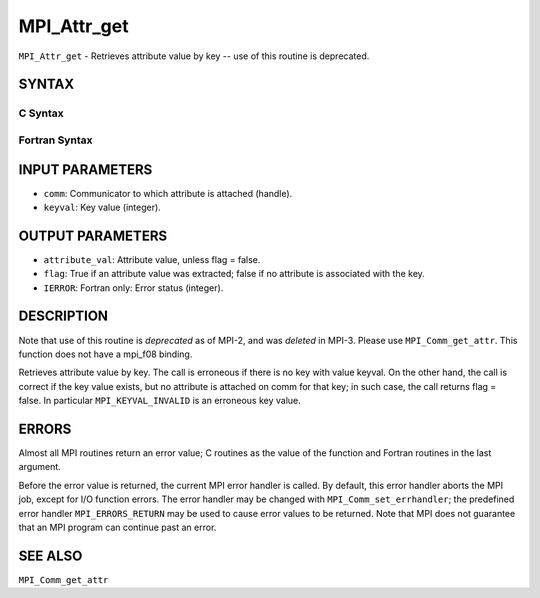 MPI_Attr_get
~~~~~~~~~~~~

``MPI_Attr_get`` - Retrieves attribute value by key -- use of this
routine is deprecated.

SYNTAX
======

C Syntax
--------

.. code-block:: c
   :linenos:

   #include <mpi.h>
   int MPI_Attr_get(MPI_Comm comm, int keyval,void *attribute_val,
   	int *flag )

Fortran Syntax
--------------

.. code-block:: fortran
   :linenos:

   INCLUDE 'mpif.h'
   MPI_ATTR_GET(COMM, KEYVAL, ATTRIBUTE_VAL, FLAG, IERROR)
   	INTEGER	COMM, KEYVAL, ATTRIBUTE_VAL, IERROR
   	LOGICAL	FLAG

INPUT PARAMETERS
================

* ``comm``: Communicator to which attribute is attached (handle). 

* ``keyval``: Key value (integer). 

OUTPUT PARAMETERS
=================

* ``attribute_val``: Attribute value, unless flag = false. 

* ``flag``: True if an attribute value was extracted; false if no attribute is associated with the key. 

* ``IERROR``: Fortran only: Error status (integer). 

DESCRIPTION
===========

Note that use of this routine is *deprecated* as of MPI-2, and was
*deleted* in MPI-3. Please use ``MPI_Comm_get_attr``. This function does not
have a mpi_f08 binding.

Retrieves attribute value by key. The call is erroneous if there is no
key with value keyval. On the other hand, the call is correct if the key
value exists, but no attribute is attached on comm for that key; in such
case, the call returns flag = false. In particular ``MPI_KEYVAL_INVALID`` is
an erroneous key value.

ERRORS
======

Almost all MPI routines return an error value; C routines as the value
of the function and Fortran routines in the last argument.

Before the error value is returned, the current MPI error handler is
called. By default, this error handler aborts the MPI job, except for
I/O function errors. The error handler may be changed with
``MPI_Comm_set_errhandler``; the predefined error handler ``MPI_ERRORS_RETURN``
may be used to cause error values to be returned. Note that MPI does not
guarantee that an MPI program can continue past an error.

SEE ALSO
========

| ``MPI_Comm_get_attr``
